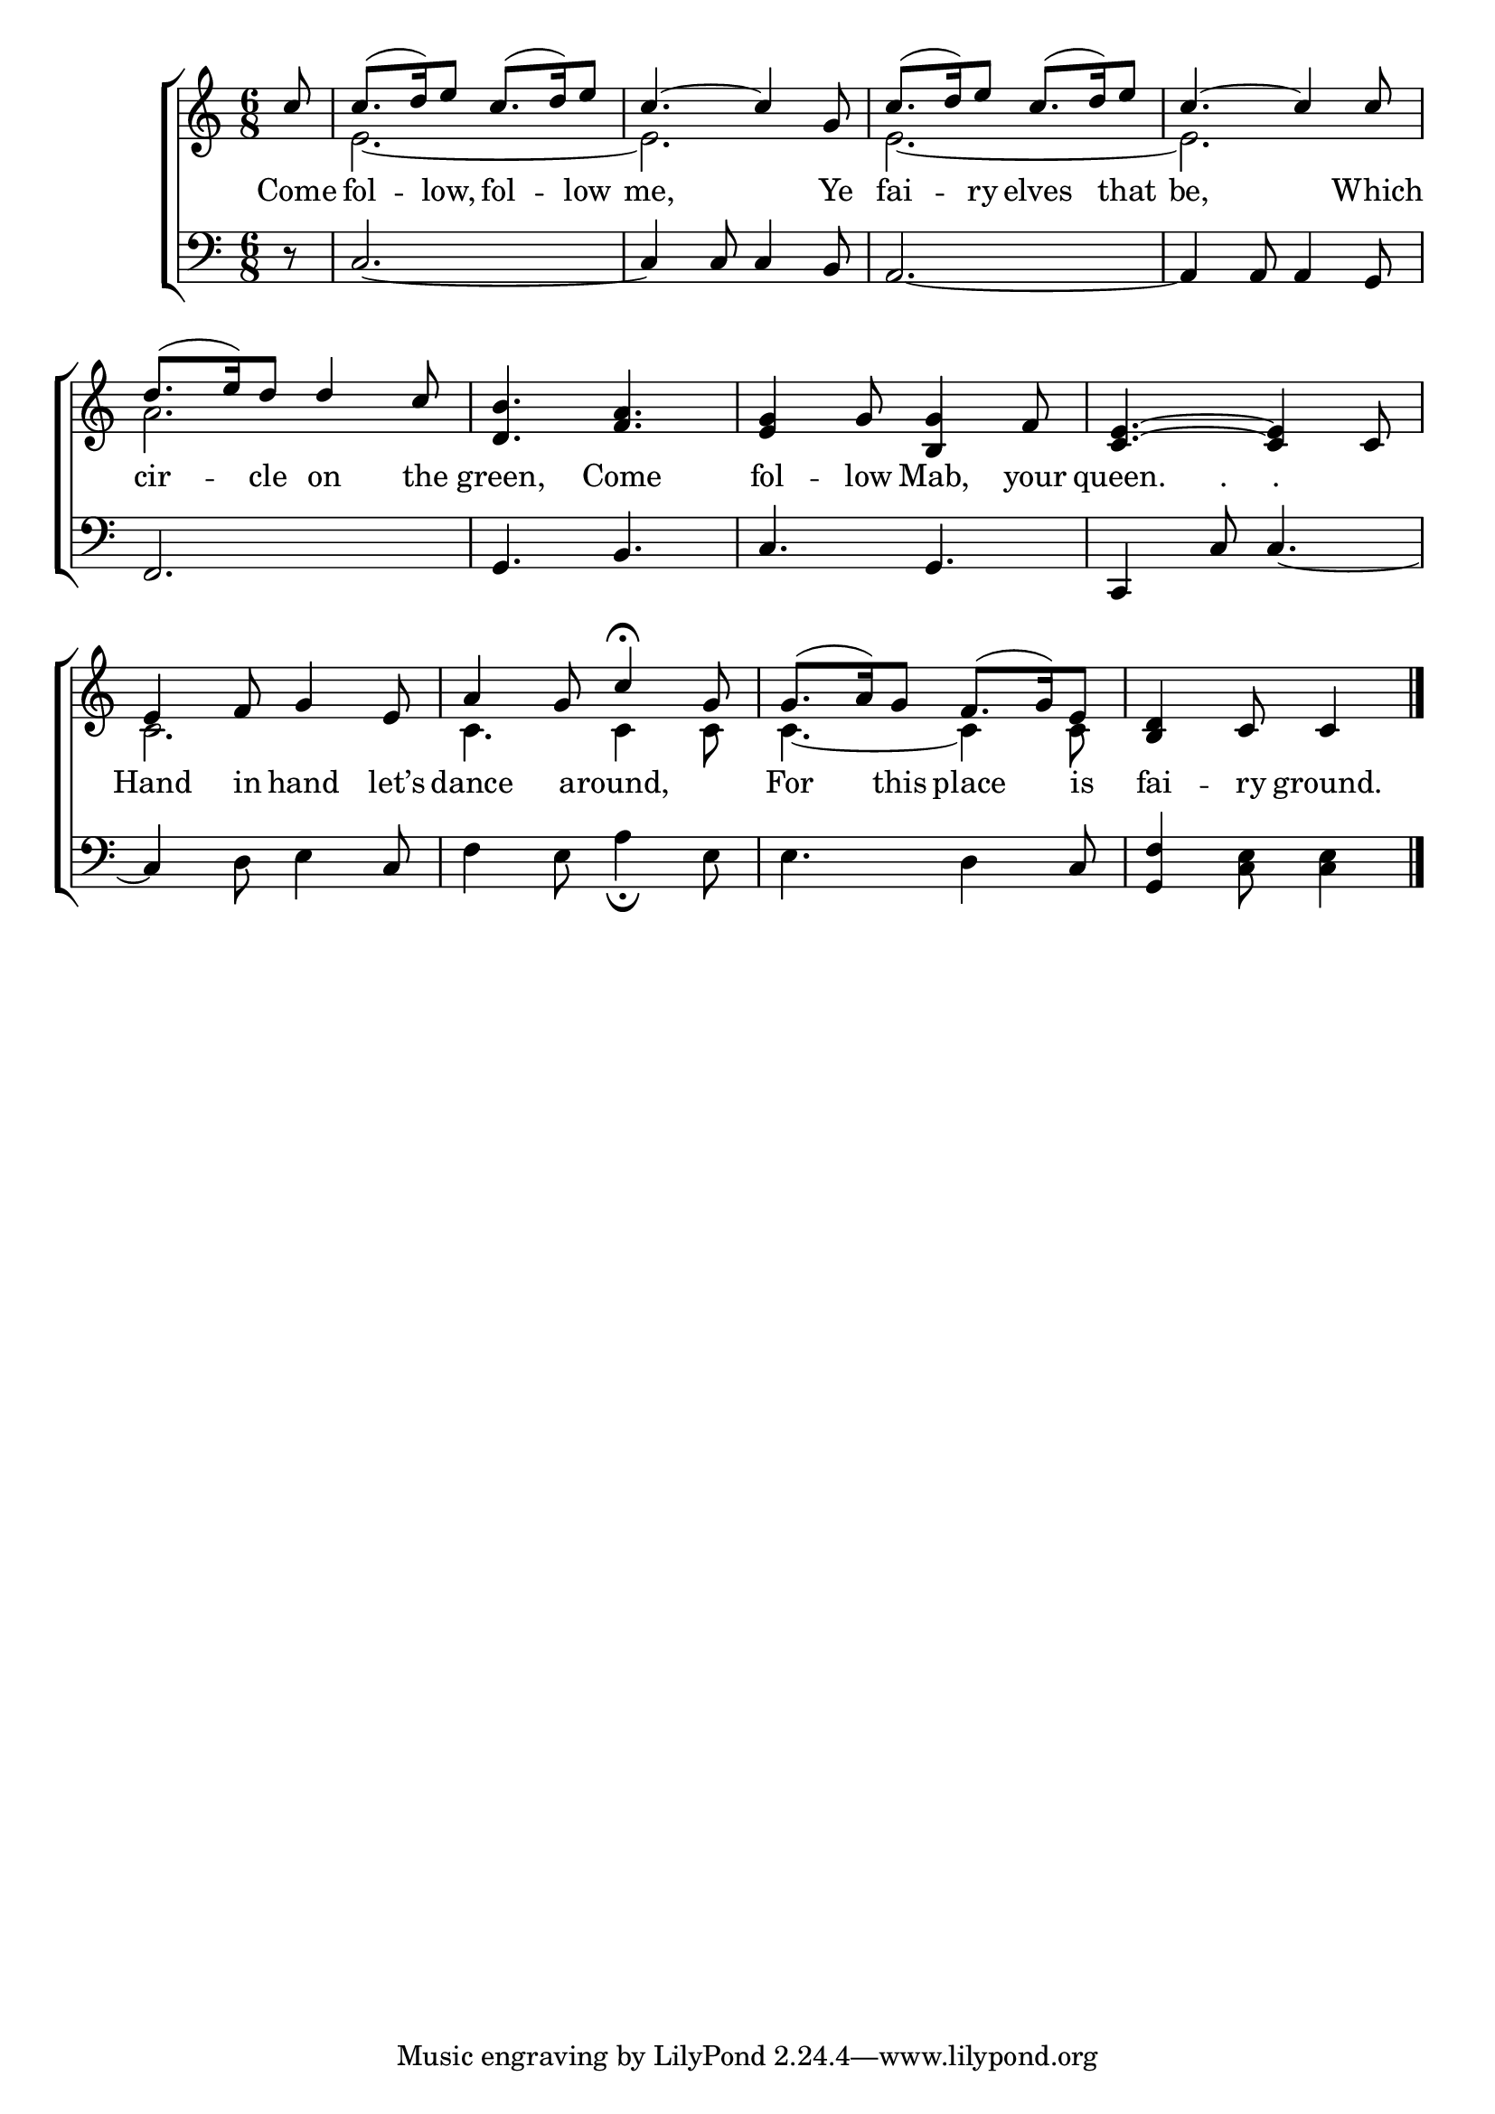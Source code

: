 \version "2.22.0"
\language "english"

global = {
  \time 6/8
  \key c \major
}

sdown = { \override Stem.direction = #down }
sup = { \override Stem.direction = #up }
mBreak = { \break }

\header {
                                %	title = \markup {\medium \caps "Title."}
                                %	poet = ""
                                %	composer = ""

%  meter = \markup {\italic "Lightly, and in moderate time."}
                                %	arranger = ""
}
\score {

  \new ChoirStaff {
	<<
      \new Staff = "up"  {
		<<
          \global
          \new 	Voice = "one" 	\fixed c' {
            \voiceOne
            \partial 8 c'8 | c'8.( d'16) e'8 c'8.( d'16) e'8 | c'4.~c'4 g8 | c'8.( d'16) e'8 c'8.( d'16) e'8 | c'4.~ c'4 c'8 | \mBreak
            d'8.( e'16) d'8 d'4 c'8 | <d b>4. <f a> | <e g>4 g8 <b, g>4 f8 | <c e>4.~ <c e>4 c8 | \mBreak
            e4 f8 g4 e8 | a4 g8 c'4\fermata g8 | g8.( a16) g8 f8.( g16) e8 | \partial 8*5 <b, d>4 c8 c4 \fine|

          }	% end voice one
          \new Voice  \fixed c' {
            \voiceTwo
            s8 | e2.~ | e2. | e2.~ | e2. |
            a2. | s2.*3 |
            c2. | c4. c4 c8 | c4.~ c4 c8 | s8*5 |

          } % end voice two
		>>
      } % end staff up

      \new Lyrics \lyricmode {	% verse one
        Come8 | fol4 -- low,8 fol4 -- low8 | me,2 8 Ye8 | fai4 -- ry8 elves4 that8 | be,2 8 Which8 |
        cir4 -- cle8 on4 the8 | green,4. Come | fol4 -- low8 Mab,4 your8 | queen.4 "."8 "."8  4 |
        Hand4 in8 hand4 let’s8 | dance4 a8 -- round,4 8 | For4 this8 place4 is8 | fai4 -- ry8 ground.4 |

      }	% end lyrics verse one
      \new   Staff = "down" {
		<<
          \clef bass
          \global
          \new Voice {
            r8 | c2.~ | c4 c8 c4 b,8 | a,2.~ | a,4 a,8 a,4 g,8 |
            f,2. | g,4. b, | c g, | c,4 c8 c4.~ |
            c4 d8 e4 c8 | f4 e8 a4_\fermata e8 | e4. d4 c8 | <g, f>4 <c e>8 <c e>4 | \fine

          } % end voice three
          \new Voice { % voice four

          } % end voice four
		>>
      } % end staff down
	>>
  } % end choir staff

  \layout{
    \context{
      \Score {
        \omit  BarNumber
                                %\override LyricText.self-alignment-X = #LEFT
        \override Staff.Rest.voiced-position=0
      }%end score
    }%end context
  }%end layout

}%end score

